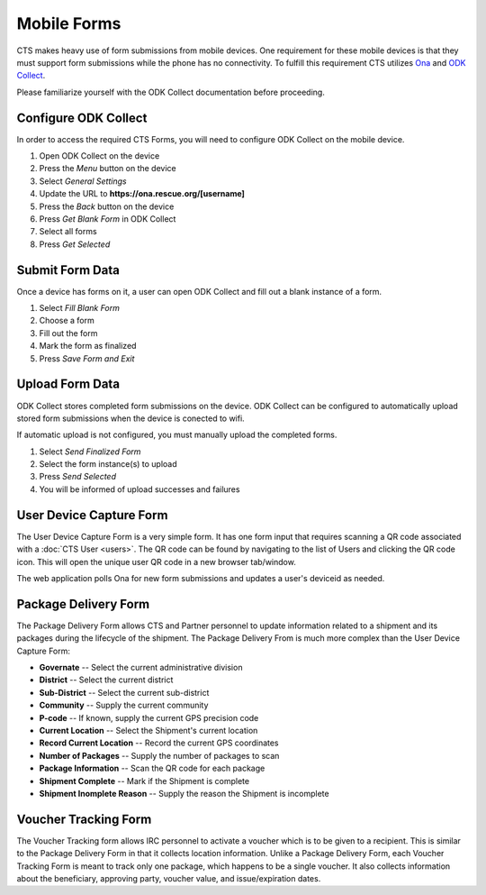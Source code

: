 Mobile Forms
======================

CTS makes heavy use of form submissions from mobile devices. One requirement for
these mobile devices is that they must support form submissions while the phone
has no connectivity. To fulfill this requirement CTS utilizes  `Ona <https://ona.io/>`_
and  `ODK Collect <http://opendatakit.org/use/collect/>`_.

Please familiarize yourself with the ODK Collect documentation before proceeding.

Configure ODK Collect
---------------------

In order to access the required CTS Forms, you will need to configure ODK Collect on the
mobile device.

#. Open ODK Collect on the device
#. Press the *Menu* button on the device
#. Select *General Settings*
#. Update the URL to **https://ona.rescue.org/[username]**
#. Press the *Back* button on the device
#. Press *Get Blank Form* in ODK Collect
#. Select all forms
#. Press *Get Selected*


Submit Form Data
-------------------

Once a device has forms on it, a user can open ODK Collect and fill out a blank instance
of a form.

#. Select *Fill Blank Form*
#. Choose a form
#. Fill out the form
#. Mark the form as finalized
#. Press *Save Form and Exit*


Upload Form Data
-------------------

ODK Collect stores completed form submissions on the device. ODK Collect can  be configured
to automatically upload stored form submissions when the  device is conected to wifi.

If automatic upload is not configured, you must manually upload the completed forms.

#. Select *Send Finalized Form*
#. Select the form instance(s) to upload
#. Press *Send Selected*
#. You will be informed of upload successes and failures


User Device Capture Form
-------------------------

The User Device Capture Form is a very simple form. It has one form input that requires
scanning a QR code associated with a :doc:`CTS User <users>`. The QR code can be found by navigating to the list
of Users and clicking the QR code icon. This will open the unique user QR code in a new browser tab/window.

The web application polls Ona for new form submissions and updates a user's deviceid as needed.


Package Delivery Form
----------------------

The Package Delivery Form allows CTS and Partner personnel to  update information related to a shipment
and its packages during the lifecycle of the shipment. The Package Delivery From is much more complex
than the User Device Capture Form:

* **Governate** -- Select the current administrative division
* **District** -- Select the current district
* **Sub-District** -- Select the current sub-district
* **Community** -- Supply the current community
* **P-code** -- If known, supply the current GPS precision code
* **Current Location** -- Select the Shipment's current location
* **Record Current Location** -- Record the current GPS coordinates
* **Number of Packages** -- Supply the number of packages to scan
* **Package Information** -- Scan the QR code for each package
* **Shipment Complete** -- Mark if the Shipment is complete
* **Shipment Inomplete Reason** -- Supply the reason the Shipment is incomplete


Voucher Tracking Form
----------------------

The Voucher Tracking form allows IRC personnel to activate a voucher which is to be given to a
recipient. This is similar to the Package Delivery Form in that it collects location information.
Unlike a Package Delivery Form, each Voucher Tracking Form is meant to track only one package, which
happens to be a single voucher. It also collects information about the beneficiary, approving party,
voucher value, and issue/expiration dates.
